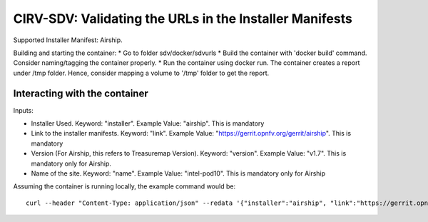 ********************************************************
CIRV-SDV: Validating the URLs in the Installer Manifests
********************************************************

Supported Installer Manifest: Airship.

Building and starting the container:
* Go to folder sdv/docker/sdvurls
* Build the container with 'docker build' command. Consider naming/tagging the container properly.
* Run the container using docker run. The container creates a report under /tmp folder. Hence, consider mapping a volume to '/tmp' folder to get the report.


Interacting with the container
##############################
Inputs:

* Installer Used. Keyword: "installer". Example Value: "airship". This is mandatory
* Link to the installer manifests. Keyword: "link". Example Value: "https://gerrit.opnfv.org/gerrit/airship". This is mandatory
* Version (For Airship, this refers to Treasuremap Version). Keyword: "version". Example Value: "v1.7". This is mandatory only for Airship.
* Name of the site. Keyword: "name". Example Value: "intel-pod10". This is mandatory only for Airship

Assuming the container is running locally, the example command would be::

    curl --header "Content-Type: application/json" --redata '{"installer":"airship", "link":"https://gerrit.opnfv.org/gerrit/airship", "version":"v1.7", "name":"intel-pod10"}' http://localhost:8989/airship
